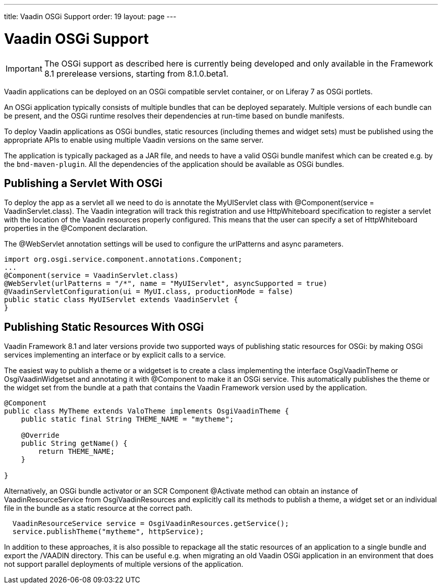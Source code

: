 ---
title: Vaadin OSGi Support
order: 19
layout: page
---

[[advanced.osgi]]
= Vaadin OSGi Support

IMPORTANT: The OSGi support as described here is currently being developed and only available in the Framework 8.1 prerelease versions, starting from 8.1.0.beta1.

Vaadin applications can be deployed on an OSGi compatible servlet container, or on Liferay 7 as OSGi portlets.

An OSGi application typically consists of multiple bundles that can be deployed separately. Multiple versions of each bundle can be present, and the OSGi runtime resolves their dependencies at run-time based on bundle manifests.

To deploy Vaadin applications as OSGi bundles, static resources (including themes and widget sets) must be published using the appropriate APIs to enable using multiple Vaadin versions on the same server.

The application is typically packaged as a JAR file, and needs to have a valid OSGi bundle manifest which can be created e.g. by the `bnd-maven-plugin`. All the dependencies of the application should be available as OSGi bundles.

[[advanced.osgi.servlet]]
== Publishing a Servlet With OSGi

To deploy the app as a servlet all we need to do is annotate the [classname]#MyUIServlet# class with [literal]#@Component(service = VaadinServlet.class)#. The Vaadin integration will track this registration and use HttpWhiteboard specification to register a servlet with the location of the Vaadin resources properly configured. This means that the user can specify a set of HttpWhiteboard properties in the [interfacename]#@Component# declaration.

The [interfacename]#@WebServlet# annotation settings will be used to configure the urlPatterns and async parameters.

[source, java]
----
import org.osgi.service.component.annotations.Component;
...
@Component(service = VaadinServlet.class)
@WebServlet(urlPatterns = "/*", name = "MyUIServlet", asyncSupported = true)
@VaadinServletConfiguration(ui = MyUI.class, productionMode = false)
public static class MyUIServlet extends VaadinServlet {
}
----


[[advanced.osgi.resources]]
== Publishing Static Resources With OSGi

Vaadin Framework 8.1 and later versions provide two supported ways of publishing static resources for OSGi: by making OSGi services implementing an interface or by explicit calls to a service.

The easiest way to publish a theme or a widgetset is to create a class implementing the interface [interfacename]#OsgiVaadinTheme# or [interfacename]#OsgiVaadinWidgetset# and annotating it with [interfacename]#@Component# to make it an OSGi service. This automatically publishes the theme or the widget set from the bundle at a path that contains the Vaadin Framework version used by the application.

[source, java]
----
@Component
public class MyTheme extends ValoTheme implements OsgiVaadinTheme {
    public static final String THEME_NAME = "mytheme";

    @Override
    public String getName() {
        return THEME_NAME;
    }

}
----

Alternatively, an OSGi bundle activator or an SCR Component [interfacename]#@Activate# method can obtain an instance of [classname]#VaadinResourceService# from [classname]#OsgiVaadinResources# and explicitly call its methods to publish a theme, a widget set or an individual file in the bundle as a static resource at the correct path.

[source, java]
----
  VaadinResourceService service = OsgiVaadinResources.getService();
  service.publishTheme("mytheme", httpService);
----

In addition to these approaches, it is also possible to repackage all the static resources of an application to a single bundle and export the [filename]#/VAADIN# directory. This can be useful e.g. when migrating an old Vaadin OSGi application in an environment that does not support parallel deployments of multiple versions of the application.
